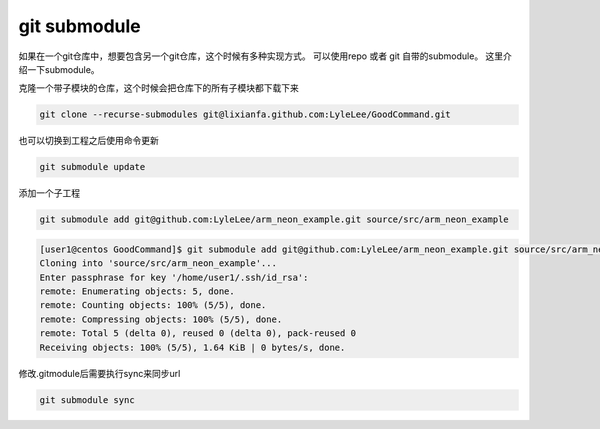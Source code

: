 ******************
git submodule
******************
如果在一个git仓库中，想要包含另一个git仓库，这个时候有多种实现方式。 可以使用repo 或者 git 自带的submodule。 这里介绍一下submodule。

克隆一个带子模块的仓库，这个时候会把仓库下的所有子模块都下载下来

.. code-block:: bash

   git clone --recurse-submodules git@lixianfa.github.com:LyleLee/GoodCommand.git

也可以切换到工程之后使用命令更新

.. code-block:: bash

   git submodule update

添加一个子工程

.. code-block:: bash

   git submodule add git@github.com:LyleLee/arm_neon_example.git source/src/arm_neon_example

.. code-block:: console
 
   [user1@centos GoodCommand]$ git submodule add git@github.com:LyleLee/arm_neon_example.git source/src/arm_neon_example
   Cloning into 'source/src/arm_neon_example'...
   Enter passphrase for key '/home/user1/.ssh/id_rsa':
   remote: Enumerating objects: 5, done.
   remote: Counting objects: 100% (5/5), done.
   remote: Compressing objects: 100% (5/5), done.
   remote: Total 5 (delta 0), reused 0 (delta 0), pack-reused 0
   Receiving objects: 100% (5/5), 1.64 KiB | 0 bytes/s, done.


修改.gitmodule后需要执行sync来同步url

.. code:: shell
    
    git submodule sync
